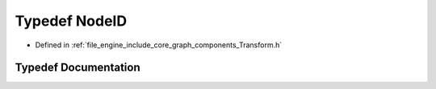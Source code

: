 .. _exhale_typedef__transform_8h_1a52def656a21c22f8e6592a9f04842b84:

Typedef NodeID
==============

- Defined in :ref:`file_engine_include_core_graph_components_Transform.h`


Typedef Documentation
---------------------


.. doxygentypedef:: NodeID
   :project: My Project